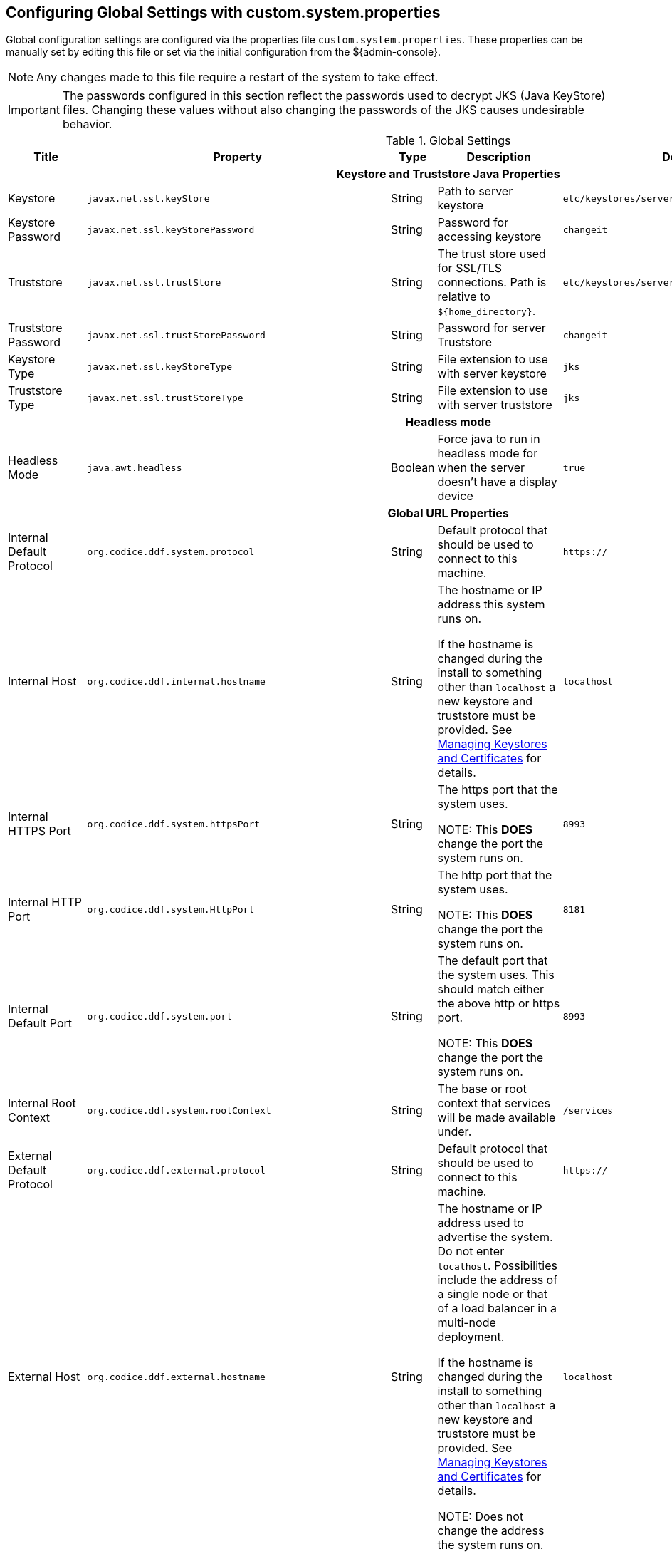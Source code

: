 :title: Configuring Global Settings with custom.system.properties
:type: configuration
:status: published
:parent: Configuration Files
:summary: Configure Global Settings with the custom.system.properties file.
:order: 00

== {title}

Global configuration settings are configured via the properties file `custom.system.properties`.
These properties can be manually set by editing this file or set via the initial configuration from the ${admin-console}.

[NOTE]
====
Any changes made to this file require a restart of the system to take effect.
====

[IMPORTANT]
====
The passwords configured in this section reflect the passwords used to decrypt JKS (Java KeyStore) files.
Changing these values without also changing the passwords of the JKS causes undesirable behavior.
====

.Global Settings
[cols="2,3m,2,3,3m,1" options="header"]
|===
|Title
|Property
|Type
|Description
|Default Value
|Required

6+^h|Keystore and Truststore Java Properties

|Keystore
|javax.net.ssl.keyStore
|String
|Path to server keystore
|etc/keystores/serverKeystore.jks
|Yes

|Keystore Password
|javax.net.ssl.keyStorePassword
|String
|Password for accessing keystore
|changeit
|Yes

|Truststore
|javax.net.ssl.trustStore
|String
|The trust store used for SSL/TLS connections. Path is relative to `${home_directory}`.
|etc/keystores/serverTruststore.jks
|Yes

|Truststore Password
|javax.net.ssl.trustStorePassword
|String
|Password for server Truststore
|changeit
|Yes

|Keystore Type
|javax.net.ssl.keyStoreType
|String
|File extension to use with server keystore
|jks
|Yes

|Truststore Type
|javax.net.ssl.trustStoreType
|String
|File extension to use with server truststore
|jks
|Yes

6+^h|Headless mode

|Headless Mode
|java.awt.headless
|Boolean
|Force java to run in headless mode for when the server doesn't have a display device
|true
|No

6+^h| Global URL Properties

|Internal Default Protocol
|org.codice.ddf.system.protocol
|String
|Default protocol that should be used to connect to this machine.
|https://
|Yes

|Internal Host
|org.codice.ddf.internal.hostname
|String
a|The hostname or IP address this system runs on.

If the hostname is changed during the install to something other than `localhost` a new keystore and truststore must be provided. See <<{managing-prefix}managing_keystores_and_certificates,Managing Keystores and Certificates>> for details.
|localhost
|Yes

|Internal HTTPS Port
|org.codice.ddf.system.httpsPort
|String
|The https port that the system uses.

NOTE: This *DOES* change the port the system runs on.
|8993
|Yes

|Internal HTTP Port
|org.codice.ddf.system.HttpPort
|String
|The http port that the system uses.

NOTE: This *DOES* change the port the system runs on.
|8181
|Yes

|Internal Default Port
|org.codice.ddf.system.port
|String
|The default port that the system uses. This should match either the above http or https port.

NOTE: This *DOES* change the port the system runs on.
|8993
|Yes

|Internal Root Context
|org.codice.ddf.system.rootContext
|String
|The base or root context that services will be made available under.
|/services
|Yes

|External Default Protocol
|org.codice.ddf.external.protocol
|String
|Default protocol that should be used to connect to this machine.
|https://
|Yes

|External Host
|org.codice.ddf.external.hostname
|String
a|The hostname or IP address used to advertise the system. Do not enter `localhost`. Possibilities include the address of a single node or that of a load balancer in a multi-node deployment.

If the hostname is changed during the install to something other than `localhost` a new keystore and truststore must be provided. See <<{managing-prefix}managing_keystores_and_certificates,Managing Keystores and Certificates>> for details.

NOTE:
Does not change the address the system runs on.

|localhost
|Yes

|HTTPS Port
|org.codice.ddf.external.httpsPort
|String
|The https port used to advertise the system.

NOTE: This does not change the port the system runs on.
|8993
|Yes

|External HTTP Port
|org.codice.ddf.external.httpPort
|String
|The http port used to advertise the system.

NOTE: This does not change the port the system runs on.
|8181
|Yes

|External Default Port
|org.codice.ddf.external.port
|String
|The default port used to advertise the system. This should match either the above http or https port.

NOTE: Does not change the port the system runs on.
|8993
|Yes

|External Root Context
|org.codice.ddf.external.context
|String
|The base or root context that services will be advertised under.
|/services
|Yes

6+^h|System Information Properties

|Site Name
|org.codice.ddf.system.siteName
|String
|The site name for ${branding}.
|ddf.distribution
|Yes

|Site Contact
|org.codice.ddf.system.siteContact
|String
|The email address of the site contact.
|
|No

|Version
|org.codice.ddf.system.version
|String
|The version of ${branding} that is running.

This value should not be changed from the factory default.
|${project.version}
|Yes

|Organization
|org.codice.ddf.system.organization
|String
|The organization responsible for this installation of ${branding}.
|Codice Foundation
|Yes

|Registry ID
|org.codice.ddf.system.registry-id
|String
|The registry id for this installation of ${branding}.
|
|No

6+^h|Thread Pool Settings

|Thread Pool Size
|org.codice.ddf.system.threadPoolSize
|Integer
|Size of thread pool used for handling UI queries, federating requests, and downloading resources. See <<{managing-prefix}configuring_thread_pools,Configuring Thread Pools>>
|128
|Yes

6+^h|HTTPS Specific Settings

|Cipher Suites
|https.cipherSuites
|String
|Cipher suites to use with secure sockets. If using the JCE unlimited strength policy, use this list in place of the defaults:

.
|TLS_DHE_RSA_WITH_AES_128_GCM_SHA256,

TLS_DHE_RSA_WITH_AES_128_CBC_SHA256,

TLS_DHE_RSA_WITH_AES_128_CBC_SHA,

TLS_ECDHE_ECDSA_WITH_AES_128_GCM_SHA256,

TLS_ECDHE_RSA_WITH_AES_128_GCM_SHA256
|No

|Https Protocols
|https.protocols
|String
|Protocols to allow for secure connections
|TLSv1.1,TLSv1.2
|No

|Allow Basic Auth Over Http
|org.codice.allowBasicAuthOverHttp
|Boolean
|Set to true to allow Basic Auth credentials to be sent over HTTP unsecurely. This should only be done in a test environment. These events will be audited.
|false
|Yes

|Restrict the Security Token Service to allow connections only from DNs matching these patterns
|ws-security.subject.cert.constraints
|String
|Set to a comma separated list of regex patterns to define which hosts are allowed to connect to the STS
|.*
|Yes

6+^h|XML Settings

|Parse XML documents into DOM object trees
|javax.xml.parsers.DocumentBuilderFactory
|String
|Enables Xerces-J implementation of `DocumentBuilderFactory`
|org.apache.xerces.jaxp.DocumentBuilderFactoryImpl
|Yes


6+^h|Catalog Source Retry Interval

|Initial Endpoint Contact Interval
|org.codice.ddf.platform.util.http.initialRetryInterval
|Integer
|If a Catalog Source is unavailable, try to connect to it after the initial interval has elapsed.
After every retry, the interval doubles, up to a given maximum interval.
The interval is measured in seconds.
|10
|Yes

|Maximum Endpoint Contact Interval
|Maximum seconds between attempts to establish contact with unavailable Catalog Source.
|Integer
|Do not wait longer than the maximum interval to attempt to establish a connection with an
unavailable Catalog Source. Smaller values result in more current information about the status
 of Catalog Sources, but cause more network traffic.
The interval is measured in seconds.
|300
|Yes


6+^h|File Upload Settings

|File extensions flagged as potentially dangerous to the host system or external clients
|bad.file.extensions
|String
|Files uploaded with these bad file extensions will have their file names sanitized before being saved

E.g. sample_file.exe will be renamed to sample_file.bin upon ingest
|.exe,
.jsp,
.html,
.js,
.php,
.phtml,
.php3,
.php4,
.php5,
.phps,
.shtml,
.jhtml,
.pl,
.py,
.cgi,
.msi,
.com,
.scr,
.gadget,
.application,
.pif,
.hta,
.cpl,
.msc,
.jar,
.kar,
.bat,
.cmd,
.vb,
.vbs,
.vbe,
.jse,
.ws,
.wsf,
.wsc,
.wsh,
.ps1,
.ps1xml,
.ps2,
.ps2xml,
.psc1,
.psc2,
.msh,
.msh1,
.msh2,
.mshxml,
.msh1xml,
.msh2xml,
.scf,
.lnk,
.inf,
.reg,
.dll,
.vxd,
.cpl,
.cfg,
.config,
.crt,
.cert,
.pem,
.jks,
.p12,
.p7b,
.key,
.der,
.csr,
.jsb,
.mhtml,
.mht,
.xhtml,
.xht
|Yes

|File names flagged as potentially dangerous to the host system or external clients
|bad.files
|String
|Files uploaded with these bad file names will have their file names sanitized before being saved

E.g. crossdomain.xml will be renamed to file.bin upon ingest
|crossdomain.xml,
clientaccesspolicy.xml,
.htaccess,
.htpasswd,
hosts,
passwd,
group,
resolv.conf,
nfs.conf,
ftpd.conf,
ntp.conf,
web.config,
robots.txt
|Yes

|Mime types flagged as potentially dangerous to external clients
|bad.mime.types
|String
|Files uploaded with these mime types will be rejected from the upload
|text/html,
text/javascript,
text/x-javascript,
application/x-shellscript,
text/scriptlet,
application/x-msdownload,
application/x-msmetafile
|Yes

|File names flagged as potentially dangerous to external clients
|ignore.files
|String
|Files uploaded with these file names will be rejected from the upload
|.DS_Store,
Thumbs.db
|Yes

6+^h|[[SolrProperties]]General Solr Catalog Properties

|Solr Catalog Client
|solr.client
|String
|Type of Solr configuration
|HttpSolrClient
|Yes

6+^h|Solr Cloud Properties

|Zookeeper Nodes
|solr.cloud.zookeeper
|String
|Zookeeper hostnames and port numbers
|zookeeperhost1:2181,
zookeeperhost2:2181,
zookeeperhost3:2181
|Yes

6+^h|[[_managed_solr_properties]]Managed Solr Server Properties

|Start Solr server
|start.solr
|Boolean
|If true, application manages Solr server lifecycle
|true
|Yes

|Use basic authentication for Solr server
|solr.useBasicAuth
|Boolean
|If true, the HTTP Solr Client sends a username and password when sending requests to Solr server
|true
|Yes

|Solr server HTTP port
|solr.http.port
|Integer
|Solr server's port.
|8994
|Yes

|[[_solr_server_url]]Solr server URL
|solr.http.url
|String
|URL for a HTTP Solr server (required for HTTP Solr)
|-
|Yes

|Solr Data Directory
|solr.data.dir
|String
|Directory for Solr core files
|`${home_directory}`/solr/server/solr
|Yes

|Solr Heap Size
|solr.mem
|String
|Memory allocated to the Solr Java process
|2g
|Yes

|===

These properties are available to be used as variable parameters in input url fields within the ${admin-console}.
For example, the url for the local csw service (\${secure_url}/services/csw) could be defined as:

[source]
----
${variable-prefix}org.codice.ddf.system.protocol}${variable-prefix}org.codice.ddf.system.hostname}:${variable-prefix}org.codice.ddf.system.port}${variable-prefix}org.codice.ddf.system.rootContext}/csw
----

This variable version is more verbose, but will not need to be changed if the system `host`, `port` or `root` context changes.

[WARNING]
====
Only root can access ports < 1024 on Unix systems.
====
